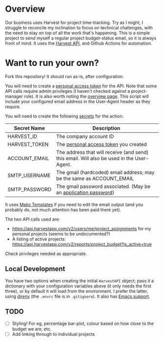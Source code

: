 #+STARTUP: showall
#+OPTIONS: ^:nil

* Overview

  Our business uses Harvest for project time-tracking.  Try as I
  might, I struggle to reconcile my inclination to focus on technical
  challenges, with the need to stay on top of all the work that's
  happening.  This is a simple project to send myself a regular
  project budget-status email, so it is always front of mind.  It uses
  the [[https://help.getharvest.com/api-v2/][Harvest API]], and Github Actions for automation.

* Want to run your own?

  Fork this repository!  It should run as-is, after configuration.

  You will need to create a [[https://help.getharvest.com/api-v2/authentication-api/authentication/authentication/][personal access token]] for the API.  Note
  that some API calls require admin privileges (I haven't checked
  against a project-manager role).  It is also worth noting the
  [[https://help.getharvest.com/api-v2/introduction/overview/general/][overview page]].  This script will include your configured email
  address in the User-Agent header as they require.

  You will need to create the following [[https://docs.github.com/en/actions/reference/encrypted-secrets][secrets]] for the action:

  | Secret Name   | Description                                                                                |
  |---------------+--------------------------------------------------------------------------------------------|
  | HARVEST_ID    | The company account ID                                                                     |
  | HARVEST_TOKEN | The [[https://help.getharvest.com/api-v2/authentication-api/authentication/authentication/][personal access token]] you created                                                      |
  | ACCOUNT_EMAIL | The address that will receive (and send) this email.  Will also be used in the User-Agent. |
  | SMTP_USERNAME | The gmail (hardcoded) email address; may be the same as ACCOUNT_EMAIL                      |
  | SMTP_PASSWORD | The gmail password associated.  (May be an [[https://support.google.com/accounts/answer/185833?hl=en][application password]])                           |

  It uses [[https://docs.makotemplates.org/en/latest/][Mako Templates]] if you need to edit the email output (and you
  probably do, not much attention has been paid there yet).

  The two API calls used are:
  - https://api.harvestapp.com/v2/users/me/project_assignments for my
    personal projects (seems to be undocumented?)
  - A listing of active projects:
    https://api.harvestapp.com/v2/reports/project_budget?is_active=true

  Check privileges needed as appropriate.

** Local Development

   You have two options when creating the initial ~HarvestAPI~ object;
   pass it a dictionary with your configuration variables above (it
   only needs the first three), or by default it will load from the
   environment.  I prefer the latter, using [[https://direnv.net/][direnv]] (the ~.envrc~ file
   is in ~.gitignore~).  It also has [[https://github.com/wbolster/emacs-direnv][Emacs support]].

** TODO 

   - [ ] Styling!  For eg, percentage bar-plot, colour based on how
     close to the budget we are, etc.
   - [ ] Add linking through to individual projects
